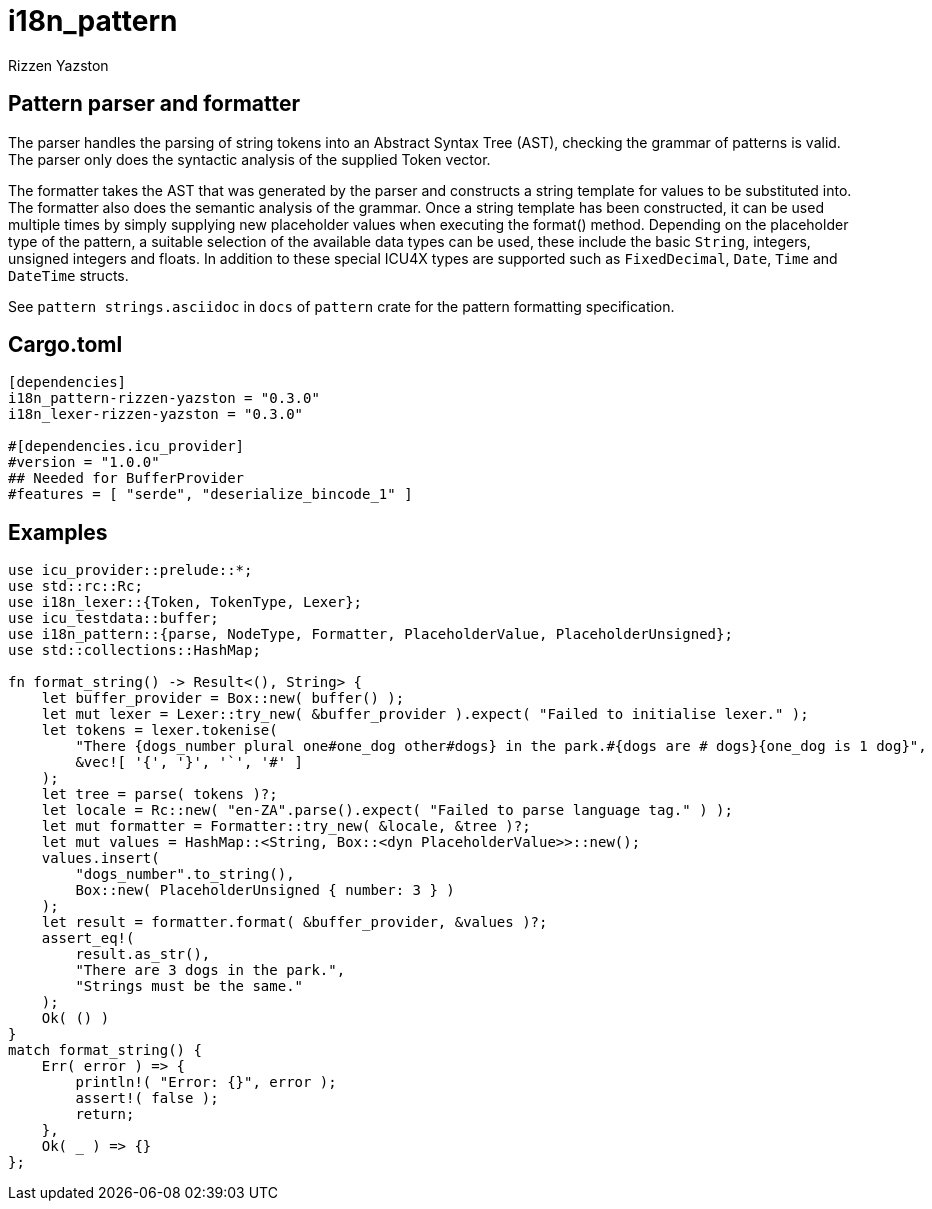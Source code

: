 = i18n_pattern
Rizzen Yazston

== Pattern parser and formatter

The parser handles the parsing of string tokens into an Abstract Syntax Tree (AST), checking the grammar of patterns is valid. The parser only does the syntactic analysis of the supplied Token vector.

The formatter takes the AST that was generated by the parser and constructs a string template for values to be substituted into. The formatter also does the semantic analysis of the grammar. Once a string template has been constructed, it can be used multiple times by simply supplying new placeholder values when executing the format() method. Depending on the placeholder type of the pattern, a suitable selection of the available data types can be used, these include the basic `String`, integers, unsigned integers and floats. In addition to these special ICU4X types are supported such as `FixedDecimal`, `Date`, `Time` and `DateTime` structs.

See `pattern strings.asciidoc` in `docs` of `pattern` crate for the pattern formatting specification.

== Cargo.toml

```
[dependencies]
i18n_pattern-rizzen-yazston = "0.3.0"
i18n_lexer-rizzen-yazston = "0.3.0"

#[dependencies.icu_provider]
#version = "1.0.0"
## Needed for BufferProvider
#features = [ "serde", "deserialize_bincode_1" ]
```

== Examples

```
use icu_provider::prelude::*;
use std::rc::Rc;
use i18n_lexer::{Token, TokenType, Lexer};
use icu_testdata::buffer;
use i18n_pattern::{parse, NodeType, Formatter, PlaceholderValue, PlaceholderUnsigned};
use std::collections::HashMap;

fn format_string() -> Result<(), String> {
    let buffer_provider = Box::new( buffer() );
    let mut lexer = Lexer::try_new( &buffer_provider ).expect( "Failed to initialise lexer." );
    let tokens = lexer.tokenise(
        "There {dogs_number plural one#one_dog other#dogs} in the park.#{dogs are # dogs}{one_dog is 1 dog}",
        &vec![ '{', '}', '`', '#' ]
    );
    let tree = parse( tokens )?;
    let locale = Rc::new( "en-ZA".parse().expect( "Failed to parse language tag." ) );
    let mut formatter = Formatter::try_new( &locale, &tree )?;
    let mut values = HashMap::<String, Box::<dyn PlaceholderValue>>::new();
    values.insert(
        "dogs_number".to_string(),
        Box::new( PlaceholderUnsigned { number: 3 } )
    );
    let result = formatter.format( &buffer_provider, &values )?;
    assert_eq!(
        result.as_str(),
        "There are 3 dogs in the park.",
        "Strings must be the same."
    );
    Ok( () )
}
match format_string() {
    Err( error ) => {
        println!( "Error: {}", error );
        assert!( false );
        return;
    },
    Ok( _ ) => {}
};
```
